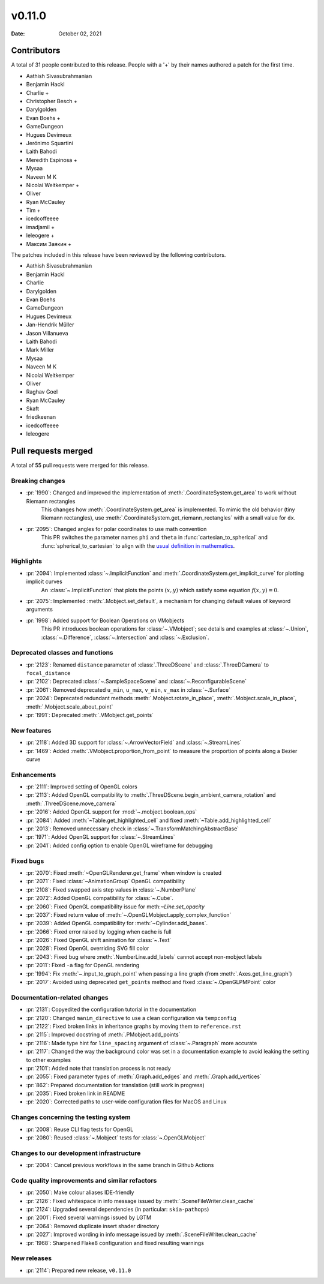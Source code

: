 *******
v0.11.0
*******

:Date: October 02, 2021

Contributors
============

A total of 31 people contributed to this
release. People with a '+' by their names authored a patch for the first
time.

* Aathish Sivasubrahmanian
* Benjamin Hackl
* Charlie +
* Christopher Besch +
* Darylgolden
* Evan Boehs +
* GameDungeon
* Hugues Devimeux
* Jerónimo Squartini
* Laith Bahodi
* Meredith Espinosa +
* Mysaa
* Naveen M K
* Nicolai Weitkemper +
* Oliver
* Ryan McCauley
* Tim +
* icedcoffeeee
* imadjamil +
* leleogere +
* Максим Заякин +


The patches included in this release have been reviewed by
the following contributors.

* Aathish Sivasubrahmanian
* Benjamin Hackl
* Charlie
* Darylgolden
* Evan Boehs
* GameDungeon
* Hugues Devimeux
* Jan-Hendrik Müller
* Jason Villanueva
* Laith Bahodi
* Mark Miller
* Mysaa
* Naveen M K
* Nicolai Weitkemper
* Oliver
* Raghav Goel
* Ryan McCauley
* Skaft
* friedkeenan
* icedcoffeeee
* leleogere

Pull requests merged
====================

A total of 55 pull requests were merged for this release.

Breaking changes
----------------

* :pr:`1990`: Changed and improved the implementation of :meth:`.CoordinateSystem.get_area` to work without Riemann rectangles
   This changes how :meth:`.CoordinateSystem.get_area` is implemented. To mimic the old behavior (tiny Riemann rectangles), use :meth:`.CoordinateSystem.get_riemann_rectangles` with a small value for ``dx``.

* :pr:`2095`: Changed angles for polar coordinates to use math convention
   This PR switches the parameter names ``phi`` and ``theta`` in :func:`cartesian_to_spherical` and :func:`spherical_to_cartesian` to align with the `usual definition in mathematics <https://user-images.githubusercontent.com/83535735/131709630-87290522-7747-4b21-9411-dd3d35ebaf0f.png>`__.

Highlights
----------

* :pr:`2094`: Implemented :class:`~.ImplicitFunction` and :meth:`.CoordinateSystem.get_implicit_curve` for plotting implicit curves
   An :class:`~.ImplicitFunction` that plots the points :math:`(x, y)` which satisfy some equation :math:`f(x,y) = 0`.

* :pr:`2075`: Implemented :meth:`.Mobject.set_default`, a mechanism for changing default values of keyword arguments


* :pr:`1998`: Added support for Boolean Operations on VMobjects
   This PR introduces boolean operations for :class:`~.VMobject`; see details and examples at
   :class:`~.Union`, :class:`~.Difference`, :class:`~.Intersection` and :class:`~.Exclusion`.

Deprecated classes and functions
--------------------------------

* :pr:`2123`: Renamed ``distance`` parameter of :class:`.ThreeDScene` and :class:`.ThreeDCamera` to ``focal_distance``


* :pr:`2102`: Deprecated :class:`~.SampleSpaceScene` and :class:`~.ReconfigurableScene`


* :pr:`2061`: Removed deprecated ``u_min``, ``u_max``, ``v_min``, ``v_max`` in :class:`~.Surface`


* :pr:`2024`: Deprecated redundant methods :meth:`.Mobject.rotate_in_place`, :meth:`.Mobject.scale_in_place`, :meth:`.Mobject.scale_about_point`


* :pr:`1991`: Deprecated :meth:`.VMobject.get_points`


New features
------------

* :pr:`2118`: Added 3D support for :class:`~.ArrowVectorField` and :class:`~.StreamLines`


* :pr:`1469`: Added :meth:`.VMobject.proportion_from_point` to measure the proportion of points along a Bezier curve


Enhancements
------------

* :pr:`2111`: Improved setting of OpenGL colors


* :pr:`2113`: Added OpenGL compatibility to :meth:`.ThreeDScene.begin_ambient_camera_rotation` and :meth:`.ThreeDScene.move_camera`


* :pr:`2016`: Added OpenGL support for :mod:`~.mobject.boolean_ops`


* :pr:`2084`: Added :meth:`~Table.get_highlighted_cell` and fixed :meth:`~Table.add_highlighted_cell`


* :pr:`2013`: Removed unnecessary check in :class:`~.TransformMatchingAbstractBase`


* :pr:`1971`: Added OpenGL support for :class:`~.StreamLines`


* :pr:`2041`: Added config option to enable OpenGL wireframe for debugging


Fixed bugs
----------

* :pr:`2070`: Fixed :meth:`~OpenGLRenderer.get_frame` when window is created


* :pr:`2071`: Fixed :class:`~AnimationGroup` OpenGL compatibility


* :pr:`2108`: Fixed swapped axis step values in :class:`~.NumberPlane`


* :pr:`2072`: Added OpenGL compatibility for :class:`~.Cube`.


* :pr:`2060`: Fixed OpenGL compatibility issue for meth:`~Line.set_opacity`


* :pr:`2037`: Fixed return value of :meth:`~.OpenGLMobject.apply_complex_function`


* :pr:`2039`: Added OpenGL compatibility for :meth:`~Cylinder.add_bases`.


* :pr:`2066`: Fixed error raised by logging when cache is full


* :pr:`2026`: Fixed OpenGL shift animation for :class:`~.Text`


* :pr:`2028`: Fixed OpenGL overriding SVG fill color


* :pr:`2043`: Fixed bug where :meth:`.NumberLine.add_labels`  cannot accept non-mobject labels


* :pr:`2011`: Fixed ``-a`` flag for OpenGL rendering


* :pr:`1994`: Fix :meth:`~.input_to_graph_point` when passing a line graph (from :meth:`.Axes.get_line_graph`)


* :pr:`2017`: Avoided using deprecated ``get_points`` method and fixed :class:`~.OpenGLPMPoint` color


Documentation-related changes
-----------------------------

* :pr:`2131`: Copyedited the configuration tutorial in the documentation


* :pr:`2120`: Changed ``manim_directive`` to use a clean configuration via ``tempconfig``


* :pr:`2122`: Fixed broken links in inheritance graphs by moving them to ``reference.rst``


* :pr:`2115`: Improved docstring of :meth:`.PMobject.add_points`


* :pr:`2116`: Made type hint for ``line_spacing`` argument of :class:`~.Paragraph` more accurate


* :pr:`2117`: Changed the way the background color was set in a documentation example to avoid leaking the setting to other examples


* :pr:`2101`: Added note that translation process is not ready


* :pr:`2055`: Fixed parameter types of :meth:`.Graph.add_edges` and :meth:`.Graph.add_vertices`


* :pr:`862`: Prepared documentation for translation (still work in progress)


* :pr:`2035`: Fixed broken link in README


* :pr:`2020`:  Corrected paths to user-wide configuration files for MacOS and Linux


Changes concerning the testing system
-------------------------------------

* :pr:`2008`: Reuse CLI flag tests for OpenGL


* :pr:`2080`: Reused :class:`~.Mobject` tests for :class:`~.OpenGLMobject`


Changes to our development infrastructure
-----------------------------------------

* :pr:`2004`: Cancel previous workflows in the same branch in Github Actions


Code quality improvements and similar refactors
-----------------------------------------------

* :pr:`2050`: Make colour aliases IDE-friendly


* :pr:`2126`: Fixed whitespace in info message issued by :meth:`.SceneFileWriter.clean_cache`


* :pr:`2124`: Upgraded several dependencies (in particular: ``skia-pathops``)


* :pr:`2001`: Fixed several warnings issued by LGTM


* :pr:`2064`: Removed duplicate insert shader directory


* :pr:`2027`: Improved wording in info message issued by :meth:`.SceneFileWriter.clean_cache`


* :pr:`1968`: Sharpened Flake8 configuration and fixed resulting warnings


New releases
------------

* :pr:`2114`: Prepared new release, ``v0.11.0``
